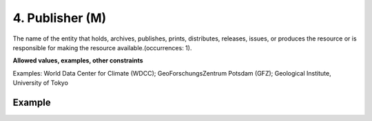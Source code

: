 .. _d:publisher:

4. Publisher (M)
----------------
The name of the entity that holds, archives, publishes, prints, distributes, releases, issues, or produces the resource or is responsible for making the resource available.(occurrences: 1).

**Allowed values, examples, other constraints**

Examples: World Data Center for Climate (WDCC); GeoForschungsZentrum Potsdam (GFZ); Geological Institute, University of Tokyo

Example
~~~~~~~
.. code-block:: xml
   :linenos:

   <publisher>EUDAT B2SHARE</publisher>
